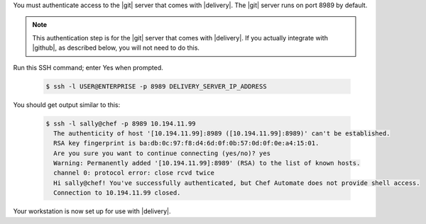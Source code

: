 .. The contents of this file may be included in multiple topics (using the includes directive).
.. The contents of this file should be modified in a way that preserves its ability to appear in multiple topics.

You must authenticate access to the |git| server that comes with |delivery|. The |git| server runs on port 8989 by default. 

.. note:: This authentication step is for the |git| server that comes with |delivery|. If you actually integrate with |github|, as described below, you will not need to do this.

Run this SSH command; enter Yes when prompted.

  .. code-block:: bash

     $ ssh -l USER@ENTERPRISE -p 8989 DELIVERY_SERVER_IP_ADDRESS

You should get output similar to this:

  .. code-block:: none

     $ ssh -l sally@chef -p 8989 10.194.11.99
       The authenticity of host '[10.194.11.99]:8989 ([10.194.11.99]:8989)' can't be established.
       RSA key fingerprint is ba:db:0c:97:f8:d4:6d:0f:0b:57:0d:0f:0e:a4:15:01.
       Are you sure you want to continue connecting (yes/no)? yes
       Warning: Permanently added '[10.194.11.99]:8989' (RSA) to the list of known hosts.
       channel 0: protocol error: close rcvd twice
       Hi sally@chef! You've successfully authenticated, but Chef Automate does not provide shell access.
       Connection to 10.194.11.99 closed.


Your workstation is now set up for use with |delivery|.
